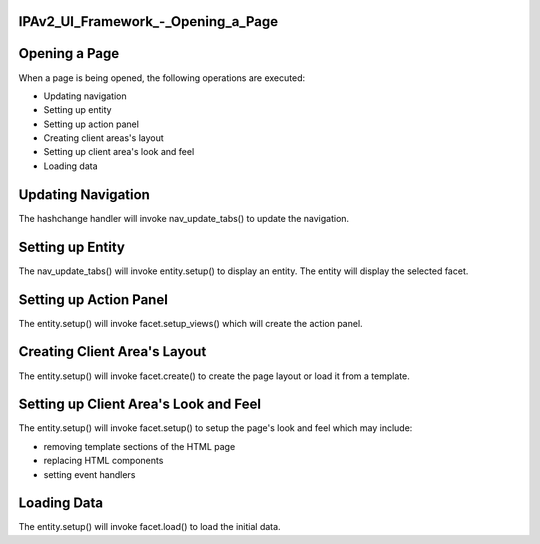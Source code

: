 IPAv2_UI_Framework\_-_Opening_a_Page
====================================



Opening a Page
==============

When a page is being opened, the following operations are executed:

-  Updating navigation
-  Setting up entity
-  Setting up action panel
-  Creating client areas's layout
-  Setting up client area's look and feel
-  Loading data



Updating Navigation
===================

The hashchange handler will invoke nav_update_tabs() to update the
navigation.



Setting up Entity
=================

The nav_update_tabs() will invoke entity.setup() to display an entity.
The entity will display the selected facet.



Setting up Action Panel
=======================

The entity.setup() will invoke facet.setup_views() which will create the
action panel.



Creating Client Area's Layout
=============================

The entity.setup() will invoke facet.create() to create the page layout
or load it from a template.



Setting up Client Area's Look and Feel
======================================

The entity.setup() will invoke facet.setup() to setup the page's look
and feel which may include:

-  removing template sections of the HTML page
-  replacing HTML components
-  setting event handlers



Loading Data
============

The entity.setup() will invoke facet.load() to load the initial data.